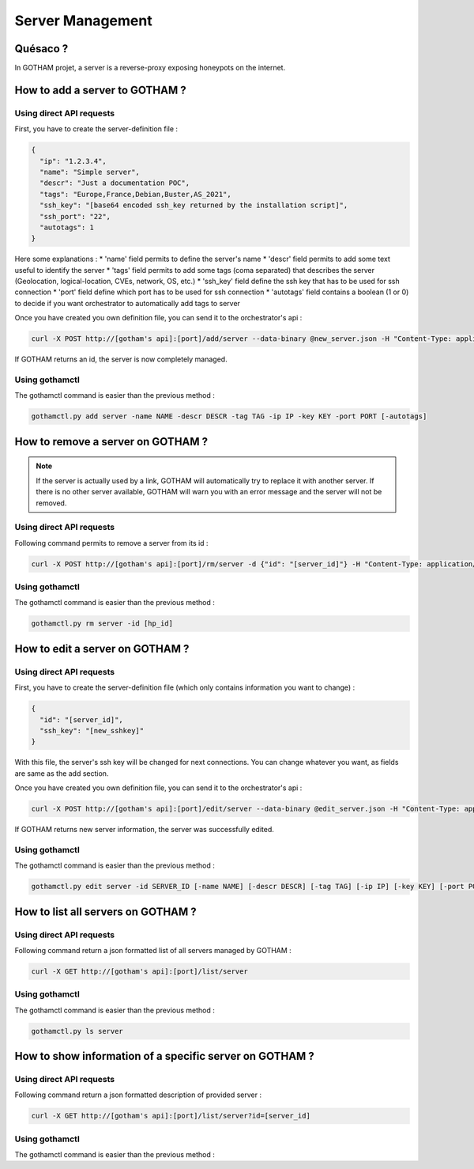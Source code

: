 *****************
Server Management
*****************

Quésaco ?
=========

In GOTHAM projet, a server is a reverse-proxy exposing honeypots on the internet.

How to add a server to GOTHAM ?
===============================

Using direct API requests
-------------------------

First, you have to create the server-definition file :

.. code-block:: JSON

  {
    "ip": "1.2.3.4",
    "name": "Simple server",
    "descr": "Just a documentation POC",
    "tags": "Europe,France,Debian,Buster,AS_2021",
    "ssh_key": "[base64 encoded ssh_key returned by the installation script]",
    "ssh_port": "22",
    "autotags": 1
  }


Here some explanations :
* 'name' field permits to define the server's name
* 'descr' field permits to add some text useful to identify the server
* 'tags' field permits to add some tags (coma separated) that describes the server (Geolocation, logical-location, CVEs, network, OS, etc.)
* 'ssh_key' field define the ssh key that has to be used for ssh connection
* 'port' field define which port has to be used for ssh connection
* 'autotags' field contains a boolean (1 or 0) to decide if you want orchestrator to automatically add tags to server

Once you have created you own definition file, you can send it to the orchestrator's api :

.. code:: bash

  curl -X POST http://[gotham's api]:[port]/add/server --data-binary @new_server.json -H "Content-Type: application/json"


If GOTHAM returns an id, the server is now completely managed.

Using gothamctl
---------------

The gothamctl command is easier than the previous method :

.. code:: bash

  gothamctl.py add server -name NAME -descr DESCR -tag TAG -ip IP -key KEY -port PORT [-autotags]


How to remove a server on GOTHAM ?
==================================

.. note::
  
  If the server is actually used by a link, GOTHAM will automatically try to replace it with another server. If there is no other server available, GOTHAM will warn you with an error message and the server will not be removed.

Using direct API requests
-------------------------

Following command permits to remove a server from its id :

.. code:: bash

  curl -X POST http://[gotham's api]:[port]/rm/server -d {"id": "[server_id]"} -H "Content-Type: application/json"


Using gothamctl
---------------

The gothamctl command is easier than the previous method :

.. code:: bash

  gothamctl.py rm server -id [hp_id]


How to edit a server on GOTHAM ?
================================

Using direct API requests
-------------------------

First, you have to create the server-definition file (which only contains information you want to change) :

.. code-block:: JSON

  {
    "id": "[server_id]",
    "ssh_key": "[new_sshkey]"
  }


With this file, the server's ssh key will be changed for next connections. You can change whatever you want, as fields are same as the add section.

Once you have created you own definition file, you can send it to the orchestrator's api :

.. code:: bash

  curl -X POST http://[gotham's api]:[port]/edit/server --data-binary @edit_server.json -H "Content-Type: application/json"


If GOTHAM returns new server information, the server was successfully edited.

Using gothamctl
---------------

The gothamctl command is easier than the previous method :

.. code:: bash

  gothamctl.py edit server -id SERVER_ID [-name NAME] [-descr DESCR] [-tag TAG] [-ip IP] [-key KEY] [-port PORT]


How to list all servers on GOTHAM ?
===================================

Using direct API requests
-------------------------

Following command return a json formatted list of all servers managed by GOTHAM :

.. code:: bash

  curl -X GET http://[gotham's api]:[port]/list/server


Using gothamctl
---------------

The gothamctl command is easier than the previous method :

.. code:: bash

   gothamctl.py ls server


How to show information of a specific server on GOTHAM ?
========================================================

Using direct API requests
-------------------------

Following command return a json formatted description of provided server :

.. code:: bash

  curl -X GET http://[gotham's api]:[port]/list/server?id=[server_id]


Using gothamctl
---------------

The gothamctl command is easier than the previous method :

.. code:: bash
  gothamctl.py ls server -id SERVER_ID

